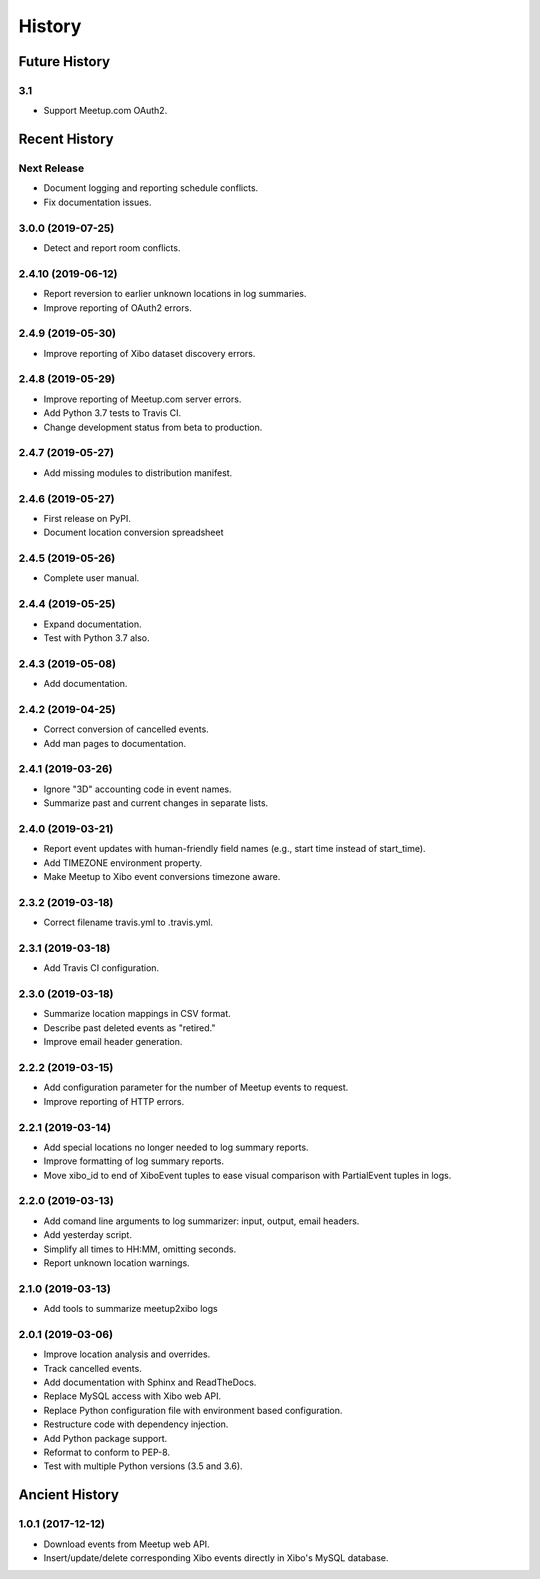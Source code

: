 =======
History
=======

~~~~~~~~~~~~~~
Future History
~~~~~~~~~~~~~~

3.1
---

* Support Meetup.com OAuth2.

~~~~~~~~~~~~~~
Recent History
~~~~~~~~~~~~~~

Next Release
------------------
* Document logging and reporting schedule conflicts.
* Fix documentation issues.


3.0.0 (2019-07-25)
------------------
* Detect and report room conflicts.

2.4.10 (2019-06-12)
-------------------
* Report reversion to earlier unknown locations in log summaries.
* Improve reporting of OAuth2 errors.

2.4.9 (2019-05-30)
------------------
* Improve reporting of Xibo dataset discovery errors.

2.4.8 (2019-05-29)
------------------
* Improve reporting of Meetup.com server errors.
* Add Python 3.7 tests to Travis CI.
* Change development status from beta to production.

2.4.7 (2019-05-27)
------------------
* Add missing modules to distribution manifest.

2.4.6 (2019-05-27)
------------------
* First release on PyPI.
* Document location conversion spreadsheet

2.4.5 (2019-05-26)
------------------
* Complete user manual.

2.4.4 (2019-05-25)
------------------
* Expand documentation.
* Test with Python 3.7 also.

2.4.3 (2019-05-08)
------------------
* Add documentation.

2.4.2 (2019-04-25)
------------------
* Correct conversion of cancelled events.
* Add man pages to documentation.

2.4.1 (2019-03-26)
------------------
* Ignore "3D" accounting code in event names.
* Summarize past and current changes in separate lists.

2.4.0 (2019-03-21)
------------------
* Report event updates with human-friendly field names (e.g., start time instead of start_time).
* Add TIMEZONE environment property.
* Make Meetup to Xibo event conversions timezone aware.

2.3.2 (2019-03-18)
------------------
* Correct filename travis.yml to .travis.yml.

2.3.1 (2019-03-18)
------------------
* Add Travis CI configuration.

2.3.0 (2019-03-18)
------------------
* Summarize location mappings in CSV format.
* Describe past deleted events as "retired."
* Improve email header generation.

2.2.2 (2019-03-15)
------------------
* Add configuration parameter for the number of Meetup events to request.
* Improve reporting of HTTP errors.

2.2.1 (2019-03-14)
------------------
* Add special locations no longer needed to log summary reports.
* Improve formatting of log summary reports.
* Move xibo_id to end of XiboEvent tuples to ease visual comparison with PartialEvent tuples in logs.

2.2.0 (2019-03-13)
------------------
* Add comand line arguments to log summarizer: input, output, email headers.
* Add yesterday script.
* Simplify all times to HH:MM, omitting seconds.
* Report unknown location warnings.

2.1.0 (2019-03-13)
------------------
* Add tools to summarize meetup2xibo logs

2.0.1 (2019-03-06)
------------------
* Improve location analysis and overrides.
* Track cancelled events.
* Add documentation with Sphinx and ReadTheDocs.
* Replace MySQL access with Xibo web API.
* Replace Python configuration file with environment based configuration.
* Restructure code with dependency injection.
* Add Python package support.
* Reformat to conform to PEP-8.
* Test with multiple Python versions (3.5 and 3.6).

~~~~~~~~~~~~~~~
Ancient History
~~~~~~~~~~~~~~~

1.0.1 (2017-12-12)
------------------

* Download events from Meetup web API.
* Insert/update/delete corresponding Xibo events directly in Xibo's MySQL database.
